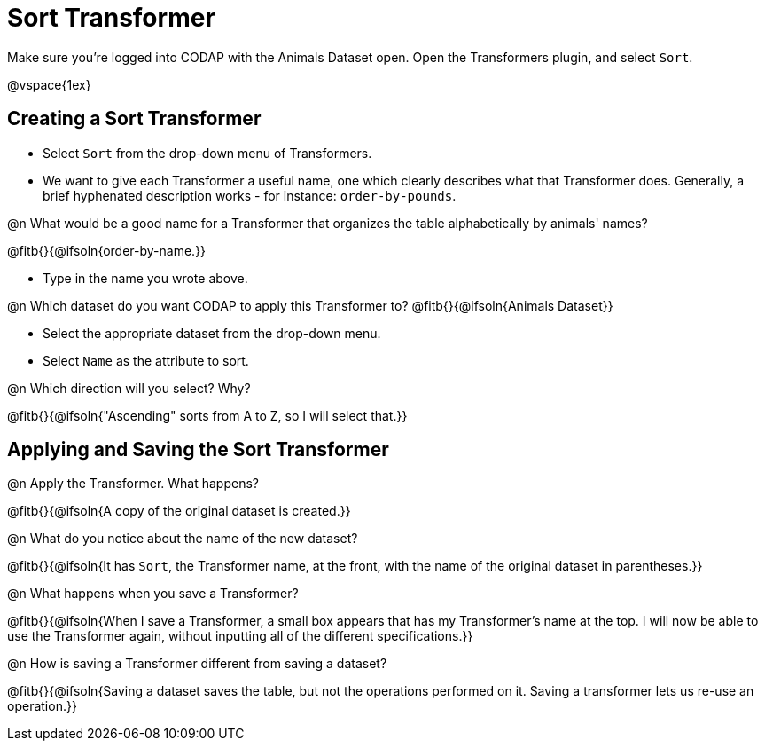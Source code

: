 = Sort Transformer

Make sure you’re logged into CODAP with the Animals Dataset open. Open the Transformers plugin, and select `Sort`.

@vspace{1ex}

== Creating a Sort Transformer

- Select `Sort` from the drop-down menu of Transformers.
- We want to give each Transformer a useful name, one which clearly describes what that Transformer does. Generally, a brief hyphenated description works - for instance: `order-by-pounds`.

@n What would be a good name for a Transformer that organizes the table alphabetically by animals' names?

@fitb{}{@ifsoln{order-by-name.}}

- Type in the name you wrote above.

@n Which dataset do you want CODAP to apply this Transformer to? @fitb{}{@ifsoln{Animals Dataset}}

- Select the appropriate dataset from the drop-down menu.
- Select `Name` as the attribute to sort.

@n Which direction will you select? Why?

@fitb{}{@ifsoln{"Ascending" sorts from A to Z, so I will select that.}}

== Applying and Saving the Sort Transformer

@n Apply the Transformer. What happens?

@fitb{}{@ifsoln{A copy of the original dataset is created.}}

@n What do you notice about the name of the new dataset?

@fitb{}{@ifsoln{It has `Sort`, the Transformer name, at the front, with the name of the original dataset in parentheses.}}

@n What happens when you save a Transformer?

@fitb{}{@ifsoln{When I save a Transformer, a small box appears that has my Transformer's name at the top. I will now be able to use the Transformer again, without inputting all of the different specifications.}}

@n How is saving a Transformer different from saving a dataset?

@fitb{}{@ifsoln{Saving a dataset saves the table, but not the operations performed on it. Saving a transformer lets us re-use an operation.}}
